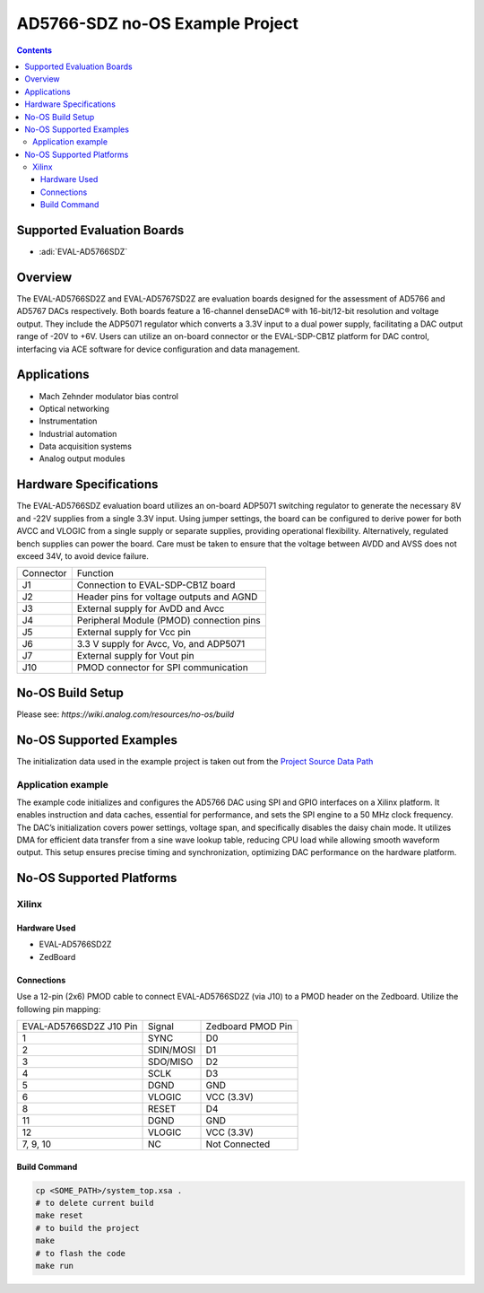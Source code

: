 AD5766-SDZ no-OS Example Project
================================

.. no-os-doxygen::
.. contents::
    :depth: 3

Supported Evaluation Boards
---------------------------

- :adi:`EVAL-AD5766SDZ`

Overview
--------

The EVAL-AD5766SD2Z and EVAL-AD5767SD2Z are evaluation boards designed
for the assessment of AD5766 and AD5767 DACs respectively. Both boards
feature a 16-channel denseDAC® with 16-bit/12-bit resolution and voltage
output. They include the ADP5071 regulator which converts a 3.3V input
to a dual power supply, facilitating a DAC output range of -20V to +6V.
Users can utilize an on-board connector or the EVAL-SDP-CB1Z platform
for DAC control, interfacing via ACE software for device configuration
and data management.

Applications
------------

- Mach Zehnder modulator bias control
- Optical networking
- Instrumentation
- Industrial automation
- Data acquisition systems
- Analog output modules

Hardware Specifications
-----------------------

The EVAL-AD5766SDZ evaluation board utilizes an on-board ADP5071
switching regulator to generate the necessary 8V and -22V supplies from
a single 3.3V input. Using jumper settings, the board can be configured
to derive power for both AVCC and VLOGIC from a single supply or
separate supplies, providing operational flexibility. Alternatively,
regulated bench supplies can power the board. Care must be taken to
ensure that the voltage between AVDD and AVSS does not exceed 34V, to
avoid device failure.

========= ========================================
Connector Function
J1        Connection to EVAL-SDP-CB1Z board
J2        Header pins for voltage outputs and AGND
J3        External supply for AvDD and Avcc
J4        Peripheral Module (PMOD) connection pins
J5        External supply for Vcc pin
J6        3.3 V supply for Avcc, Vo, and ADP5071
J7        External supply for Vout pin
J10       PMOD connector for SPI communication
========= ========================================

No-OS Build Setup
-----------------

Please see: `https://wiki.analog.com/resources/no-os/build`

No-OS Supported Examples
------------------------

The initialization data used in the example project is taken out from
the `Project Source Data Path <https://github.com/analogdevicesinc/no-OS/tree/main/projects/ad5766-sdz/src>`__

Application example
~~~~~~~~~~~~~~~~~~~

The example code initializes and configures the AD5766 DAC using SPI and
GPIO interfaces on a Xilinx platform. It enables instruction and data
caches, essential for performance, and sets the SPI engine to a 50 MHz
clock frequency. The DAC’s initialization covers power settings, voltage
span, and specifically disables the daisy chain mode. It utilizes DMA
for efficient data transfer from a sine wave lookup table, reducing CPU
load while allowing smooth waveform output. This setup ensures precise
timing and synchronization, optimizing DAC performance on the hardware
platform.

No-OS Supported Platforms
-------------------------

Xilinx
~~~~~~

Hardware Used
^^^^^^^^^^^^^

- EVAL-AD5766SD2Z
- ZedBoard

Connections
^^^^^^^^^^^

Use a 12-pin (2x6) PMOD cable to connect EVAL-AD5766SD2Z (via J10) to a
PMOD header on the Zedboard. Utilize the following pin mapping:

=========================== ========= =================
EVAL-AD5766SD2Z J10 Pin     Signal    Zedboard PMOD Pin
1                           SYNC      D0
2                           SDIN/MOSI D1
3                           SDO/MISO  D2
4                           SCLK      D3
5                           DGND      GND
6                           VLOGIC    VCC (3.3V)
8                           RESET     D4
11                          DGND      GND
12                          VLOGIC    VCC (3.3V)
7, 9, 10                    NC        Not Connected
=========================== ========= =================

Build Command
^^^^^^^^^^^^^

.. code-block:: bash

   cp <SOME_PATH>/system_top.xsa .
   # to delete current build
   make reset
   # to build the project
   make
   # to flash the code
   make run
   